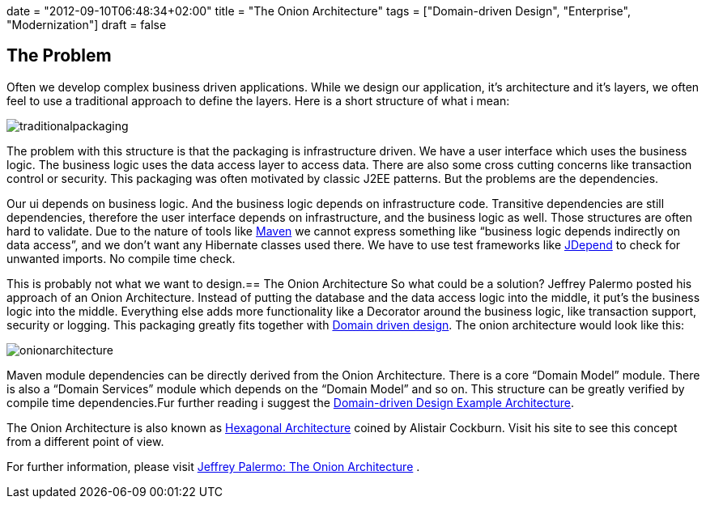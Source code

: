 +++
date = "2012-09-10T06:48:34+02:00"
title = "The Onion Architecture"
tags = ["Domain-driven Design", "Enterprise", "Modernization"]
draft = false
+++

== The Problem

Often we develop complex business driven applications. While we design our application, it's architecture and it's layers, we often feel to use a traditional approach to define the layers. Here is a short structure of what i mean:

image:/media/traditionalpackaging.png[]

The problem with this structure is that the packaging is infrastructure driven. We have a user interface which uses the business logic. The business logic uses the data access layer to access data. There are also some cross cutting concerns like transaction control or security. This packaging was often motivated by classic J2EE patterns. But the problems are the dependencies.

Our ui depends on business logic. And the business logic depends on infrastructure code. Transitive dependencies are still dependencies, therefore the user interface depends on infrastructure, and the business logic as well. Those structures are often hard to validate. Due to the nature of tools like http://maven.apache.org/[Maven] we cannot express something like “business logic depends indirectly on data access”, and we don't want any Hibernate classes used there. We have to use test frameworks like http://clarkware.com/software/JDepend.html[JDepend] to check for unwanted imports. No compile time check.

This is probably not what we want to design.== The Onion Architecture
So what could be a solution? Jeffrey Palermo posted his approach of an Onion Architecture. Instead of putting the database and the data access logic into the middle, it put's the business logic into the middle. Everything else adds more functionality like a Decorator around the business logic, like transaction support, security or logging. This packaging greatly fits together with link:/blog/2012/07/domain-driven-design-overview-and-building-blocks/[Domain driven design]. The onion architecture would look like this:

image:/media/onionarchitecture.png[]

Maven module dependencies can be directly derived from the Onion Architecture. There is a core “Domain Model” module. There is also a “Domain Services” module which depends on the “Domain Model” and so on. This structure can be greatly verified by compile time dependencies.Fur further reading i suggest the link:/blog/2013/04/domain-driven-design-example/[Domain-driven Design Example Architecture].

The Onion Architecture is also known as http://alistair.cockburn.us/Hexagonal+architecture[Hexagonal Architecture] coined by Alistair Cockburn. Visit his site to see this concept from a different point of view.

For further information, please visit http://jeffreypalermo.com/blog/the-onion-architecture-part-1/[Jeffrey Palermo: The Onion Architecture] .

